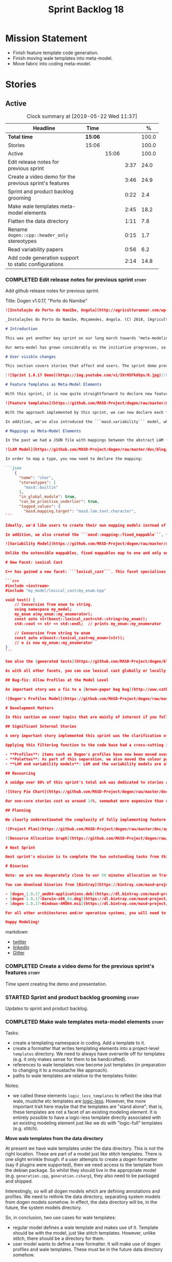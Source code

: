 #+title: Sprint Backlog 18
#+options: date:nil toc:nil author:nil num:nil
#+todo: STARTED | COMPLETED CANCELLED POSTPONED
#+tags: { story(s) epic(e) }

* Mission Statement

- Finish feature template code generation.
- Finish moving wale templates into meta-model.
- Move fabric into coding meta-model.

* Stories

** Active
#+begin: clocktable :maxlevel 3 :scope subtree :indent nil :emphasize nil :scope file :narrow 75 :formula %
#+CAPTION: Clock summary at [2019-05-22 Wed 11:37]
| <75>                                                   |         |       |      |       |
| Headline                                               | Time    |       |      |     % |
|--------------------------------------------------------+---------+-------+------+-------|
| *Total time*                                           | *15:06* |       |      | 100.0 |
|--------------------------------------------------------+---------+-------+------+-------|
| Stories                                                | 15:06   |       |      | 100.0 |
| Active                                                 |         | 15:06 |      | 100.0 |
| Edit release notes for previous sprint                 |         |       | 3:37 |  24.0 |
| Create a video demo for the previous sprint's features |         |       | 3:46 |  24.9 |
| Sprint and product backlog grooming                    |         |       | 0:22 |   2.4 |
| Make wale templates meta-model elements                |         |       | 2:45 |  18.2 |
| Flatten the data directory                             |         |       | 1:11 |   7.8 |
| Rename =dogen::cpp::header_only= stereotypes           |         |       | 0:15 |   1.7 |
| Read variability papers                                |         |       | 0:56 |   6.2 |
| Add code generation support to static configurations   |         |       | 2:14 |  14.8 |
#+TBLFM: $5='(org-clock-time%-mod @3$2 $2..$4);%.1f
#+end:

*** COMPLETED Edit release notes for previous sprint                  :story:
    CLOSED: [2019-05-20 Mon 11:50]
    :LOGBOOK:
    CLOCK: [2019-05-21 Tue 08:09]--[2019-05-21 Tue 08:30] =>  0:21
    CLOCK: [2019-05-20 Mon 16:53]--[2019-05-20 Mon 17:01] =>  0:08
    CLOCK: [2019-05-20 Mon 11:51]--[2019-05-20 Mon 12:01] =>  0:10
    CLOCK: [2019-05-20 Mon 11:41]--[2019-05-20 Mon 11:50] =>  0:09
    CLOCK: [2019-05-20 Mon 10:24]--[2019-05-20 Mon 11:40] =>  1:16
    CLOCK: [2019-05-20 Mon 08:50]--[2019-05-20 Mon 10:23] =>  1:33
    :END:

Add github release notes for previous sprint.

Title: Dogen v1.0.17, "Porto do Namibe"

#+begin_src markdown
![Instalação do Porto do Namibe, Angola](http://agriculturaemar.com/wp-content/uploads/2018/10/Porto-do-Namibe.jpg)

_Instalações do Porto do Namibe, Moçamedes, Angola. (C) 2018, [Agricultura e Mar](http://agriculturaemar.com/porto-do-namibe-pode-vir-a-ser-um-polo-de-desenvolvimento-logistico-no-sul-de-angola)._

# Introduction

This was yet another key sprint on our long march towards "meta-modeling all things". With this sprint we have now moved all remaining JSON files in the data directory into regular models. We've also started to move the wale templates - which, we have learned, are called [logic-less templates](https://en.wikipedia.org/wiki/Mustache_(template_system)) - but ran out of time.

Our meta-model has grown considerably as the initiative progresses, so part of this sprint was spent organising it into some kind of hierarchical structure. Though by no means final, the present classification has already brought home some benefits. Unfortunately, one of the main objectives of this sprint was not achieved: the code generation of all feature related code. Predictably, it was harder than expected, and will have to be tackled over the next sprint. But all and all, it was a very successful sprint.

# User visible changes

This section covers stories that affect end users. The sprint demo provides a quick demonstration of the user visible changes, whereas the below sections provide more detail.

[![Sprint 1.0.17 Demo](https://img.youtube.com/vi/3XrHSFkdVps/0.jpg)](https://youtu.be/3XrHSFkdVps)

# Feature Templates as Meta-Model Elements

With this sprint, it is now quite straightforward to declare new features: we've introduced the new stereotype ```masd::variability::feature_bundle```, which is made up of feature templates. To recap, feature templates are projected over the archetype space, and can be thought of as toggles that control variability within the code generator. Whilst this story is user facing - in the sense that any user model can make use of this functionality - it is mainly of interest in the development of the code generator itself.

![Feature templates](https://github.com/MASD-Project/dogen/raw/master/doc/blog/images/dogen_coding_features.png)

With the approach implemented by this sprint, we can now declare each feature within the model that makes use of it - instead of lumping all features together globally as we did in the JSON days - and the code generator now generates all the necessary code to integrate the feature with the code generator itself. However, this sprint we only had time to focus on the "declaration" of the feature templates; next sprint we will look at the "consumption" end and code-generate the infrastructure needed to "read" or "deserialise" the feature from a configuration.

In addition, we've also introduced the ```masd.variability``` model, where all of the types used by features are declared. With this, we take one more step to "normalise" these types, making them less special. This is covered in more detail in the next section.

# Mappings as Meta-Model Elements

In the past we had a JSON file with mappings between the abstract LAM (Language Agnostic Model) elements and the concrete elements (e.g. c++ and c# model types). These mappings were completely removed from the meta-model. With this sprint, we created the new type of ```masd::mapping::extensible_mappable```, which provides a flexible (and extensible) mapping mechanism. We also created the LAM model as a regular Dogen model, using ```masd::mapping::extensible_mappable``` and (mostly) mapping to the same types as the JSON file did.

![LAM Model](https://github.com/MASD-Project/dogen/raw/master/doc/blog/images/masd_lam_model.png)

In order to map a type, you now need to declare the mapping:

```json
    {
      "name": "char",
      "stereotypes": [
        "masd::builtin"
      ],
      "in_global_module": true,
      "can_be_primitive_underlier": true,
      "tagged_values": {
        "masd.mapping.target": "masd.lam.text.character",
```

Ideally, we'd like users to create their own mapping models instead of having to rely on LAM. However, the problem we have at present is that this would require having to modify the Dogen-supplied PDMs (Platform Definition Models), which is not ideal. More thinking is required in order to implement this use case, but a number of steps were taken in the right direction.

In addition, we also created the ```masd::mapping::fixed_mappable```, for the special case of variability types. This model is internal to Dogen and is not expected to be used by end users - unless, of course, they are extending Dogen.

![Variability Model](https://github.com/MASD-Project/dogen/raw/master/doc/blog/images/masd_variability_model.png)

Unlike the extensible mappables, fixed mappables map to one and only one target and the target can be a name or a name tree. For example, ```masd::variability::text``` maps to ```std::string``` whereas ```masd::variability::text_collection``` maps to ```std::list<std::string>```. These named trees will then be used to make up the properties of the static configuration types which we will code generate next sprint.

# New Facet: Lexical Cast

C++ has gained a new facet: ```lexical_cast```. This facet specialises the ```boost::lexical_cast``` template function, at present only for Dogen enumerations. This enables the conversion of an enumeration from and to a string. The input string can be fully qualified (e.g. ```my_enum::my_enumerator```) or simple (e.g. ```my_enumerator```). The output string is always fully qualified (e.g. ```my_enum::my_enumerator```). Contrived example usage for an imaginary model ```my_model```:

```c++
#include <iostream>
#include "my_model/lexical_cast/my_enum.hpp"

void test() {
    // Conversion from enum to string.
    using namespace my_model;
    my_enum a(my_enum::my_enumerator);
    const auto str(boost::lexical_cast<std::string>(my_enum));
    std::cout << str << std::endl;  // prints my_enum::my_enumerator

    // Conversion from string to enum
    const auto e(boost::lexical_cast<my_enum>(str));
    // e is now my_enum::my_enumerator
}
```

See also the [generated tests](https://github.com/MASD-Project/dogen/blob/a7992a17560cd21376e9d2fa74cfc41094fc1b42/projects/dogen.coding/tests/meta_model/origin_types_tests.cpp#L44) for more examples.

As with all other facets, you can use lexical cast globally or locally. To use the new facet globally, set the feature ```masd.generation.cpp.lexical_cast.enabled``` to true on your model configuration or profile. To use it locally, set it on the configuration of the specific enumeration that requires lexical cast support - or, better yet: create a local profile such as ```castable```, set it there and update the stereotype of the enumeration in question. This is the way all Dogen code is moving now.

## Bug-fix: Allow Profiles at the Model Level

An important story was a fix to a [brown-paper bag bug](http://www.catb.org/jargon/html/B/brown-paper-bag-bug.html): profiles could not be declared directly on the model namespace of a user model. That is, in sprint 16 you needed to create a reference model to declare profiles. With this release you can now have a single model with both your user types and the profile. At some point we'll update the test models to contain all of the new meta-model elements on the target model, to make sure they all work.

![Dogen's Profiles Model](https://github.com/MASD-Project/dogen/raw/master/doc/blog/images/profiles_model.png)

# Development Matters

In this section we cover topics that are mainly of interest if you follow Dogen development, such as details on internal stories that consumed significant resources, important events, etc. As usual, for all the gory details of the work carried out this sprint, see the [sprint log](https://github.com/MASD-Project/dogen/blob/master/doc/agile/v1/sprint_backlog_17.org).

## Significant Internal Stories

A very important story implemented this sprint was the clarification of the separation between Dogen and MASD. Up to now we've been loosely using the ```masd::``` prefix, even for elements that are really not part of MASD. With this sprint we have made an effort to become more accurate, and we now have a very simple test to determine where to place things: MASD is the public API for a code generator that follows its specifications, whereas Dogen is one (of possibly many) implementations of those specifications.

Applying this filtering function to the code base had a cross-cutting impact:

- **Profiles**: items such as Dogen's profiles have now been moved over to the ```dogen``` namespace (or conversely, to the C++/C# models reference implementation namespace). That is, where in the past we had ```masd::handcrafted::typeable```, it is now ```dogen::handcrafted::typeable```. Users are of course free to define their own profiles (under their own user defined namespaces), but it is important to make clear that the Dogen-defined profiles are **not** part of MASD, and are only available to end users if they are extending Dogen itself.
- **Palettes**: As part of this separation, we also moved the colour palettes from the C++ Reference Model, where it was incorrectly placed, into MASD. The colouring scheme will be part of the MASD public API.
- **LAM and variability models**: LAM and the variability models are also part of the MASD public API, rather than just a Dogen-level concept.

## Resourcing

A smidge over 80% of this sprint's total ask was dedicated to stories aligned with the sprint mission. Of this, four stories dominated: feature templates in the meta-model (~20%); mappings in the meta-model (~17%); the creation of namespaces for the zoo of meta-modeling elements we now have, and which is only set to continue growing (~11%); and, finally, the lexical cast work (~10%).

![Story Pie Chart](https://github.com/MASD-Project/dogen/raw/master/doc/agile/v1/sprint_17_pie_chart.jpg)

Our non-core stories cost us around 14%, somewhat more expensive than usual. Of these we had the usual suspects: backlog grooming and previous sprint work (release notes, video, etc) cost us 9.4%, followed by a smattering of minor stories. We also spent ~2.5% in bug fixes.  Finally, we spent around 3.6% on a epic, which we desperately need to see implemented, but sadly its just too peripheral to the mission: the implementation of a relational model for tracing. Once this is implemented we shall be able to write SQL queries to interrogate the state of Dogen at any point in the pipeline. At present we are doing this via the tracing dumps, but these produce large JSON files and JQ is struggling to cope with the queries. However, its a large and complex task, so we shall try to do a little bit of work every sprint to bring it to life.

## Planning

We clearly underestimated the complexity of fully implementing feature templates; we had originally only planned to take a single sprint on it, but we still have all of the code generation aspect (e.g. generate static configurations, plus the respective serialisation code) as well as going through the code base and replacing the manually crafted code with the new and shinny code-generated version. This will take a large portion of the next sprint. As such, we had to bump the project plan by one sprint.

![Project Plan](https://github.com/MASD-Project/dogen/raw/master/doc/agile/v1/sprint_17_project_plan.png)

![Resource Allocation Graph](https://github.com/MASD-Project/dogen/raw/master/doc/agile/v1/sprint_17_resource_allocation_graph.png)

# Next Sprint

Next sprint's mission is to complete the two outstanding tasks from this sprint: moving wale templates into the meta-model and the code generation of feature templates. Once that's out of the way, hopefully we'll look into moving fabric meta-model elements into the coding meta-model.

# Binaries

Note: we are now desperately close to our 50 minutes allocation on Travis, and as such we're getting many red builds. As a consequence, not every commit resulted on binaries being uploaded to Bintray this sprint. This is not ideal, so next sprint we will probably need to start disabling some of the generated tests to lower the build times.

You can download binaries from [Bintray](https://bintray.com/masd-project/main/dogen) for OSX, Linux and Windows (all 64-bit):

- [dogen_1.0.17_amd64-applications.deb](https://dl.bintray.com/masd-project/main/1.0.17/dogen_1.0.17_amd64-applications.deb)
- [dogen-1.0.17-Darwin-x86_64.dmg](https://dl.bintray.com/masd-project/main/1.0.17/DOGEN-1.0.17-Darwin-x86_64.dmg)
- [dogen-1.0.17-Windows-AMD64.msi](https://dl.bintray.com/masd-project/main/DOGEN-1.0.17-Windows-AMD64.msi)

For all other architectures and/or operative systems, you will need to build Dogen from source. Source downloads are available below.

Happy Modeling!
#+end_src markdown

- [[https://twitter.com/MarcoCraveiro/status/1130500239620825088][twitter]]
- [[https://www.linkedin.com/feed/update/urn:li:activity:6536266244029505536][linkedin]]
- [[https://gitter.im/MASD-Project/Lobby][Gitter]]

*** COMPLETED Create a video demo for the previous sprint's features  :story:
    CLOSED: [2019-05-20 Mon 16:52]
    :LOGBOOK:
    CLOCK: [2019-05-20 Mon 17:02]--[2019-05-20 Mon 17:25] =>  0:23
    CLOCK: [2019-05-20 Mon 14:48]--[2019-05-20 Mon 16:52] =>  2:04
    CLOCK: [2019-05-20 Mon 14:21]--[2019-05-20 Mon 14:47] =>  0:26
    CLOCK: [2019-05-20 Mon 13:07]--[2019-05-20 Mon 14:00] =>  0:53
    :END:

Time spent creating the demo and presentation.

*** STARTED Sprint and product backlog grooming                       :story:
    :LOGBOOK:
    CLOCK: [2019-05-21 Tue 10:20]--[2019-05-21 Tue 10:26] =>  0:06
    CLOCK: [2019-05-21 Tue 08:31]--[2019-05-21 Tue 08:47] =>  0:16
    :END:

Updates to sprint and product backlog.

*** COMPLETED Make wale templates meta-model elements                 :story:
    CLOSED: [2019-05-21 Tue 10:19]
    :LOGBOOK:
    CLOCK: [2019-05-21 Tue 08:48]--[2019-05-21 Tue 10:19] =>  1:31
    CLOCK: [2019-05-20 Mon 19:31]--[2019-05-20 Mon 19:53] =>  0:22
    CLOCK: [2019-05-20 Mon 17:29]--[2019-05-20 Mon 18:18] =>  0:49
    CLOCK: [2019-05-20 Mon 17:25]--[2019-05-20 Mon 17:28] =>  0:03
    :END:

Tasks:

- create a templating namespace in coding. Add a template to it.
- create a formatter that writes templating elements into a
  project-level =templates= directory. We need to always have
  overwrite off for templates (e.g. it only makes sense for them to be
  handcrafted).
- references to wale templates now become just templates (in
  preparation to changing it to a moustache like approach).
- paths to wale templates are relative to the templates folder.

Notes:

- we called these elements =logic_less_templates= to reflect the idea
  that wale, mustche etc templates are [[https://en.wikipedia.org/wiki/Mustache_(template_system)][logic-less]]. However, the more
  important trait here maybe that the templates are "stand alone";
  that is, these templates are not a facet of an existing modeling
  element. It is entirely possible to have a logic-less template
  directly associated with an existing modeling element just like we
  do with "logic-full" templates (e.g. stitch).

*Move wale templates from the data directory*

At present we have wale templates under the data directory. This is
not the right location. These are part of a model just like stitch
templates. There is one slight wrinkle though: if a user attempts to
create a dogen formatter (say if plugins were supported), then we need
access to the template from the debian package. So whilst they should
live in the appropriate model (e.g. =generation.cpp=,
=generation.csharp=), they also need to be packaged and shipped.

Interestingly, so will all dogen models which are defining annotations
and profiles. We need to rethink the data directory, separating system
models from dogen models somehow. In effect, the data directory will
be, in the future, the system models directory.

So, in conclusion, two use cases for wale templates:

- regular model defines a wale template and makes use of it. Template
  should be with the model, just like stitch templates. However,
  unlike stitch, there should be a directory for them.
- user model wants to define a new formatter. It will make use of
  dogen profiles and wale templates. These must be in the future data
  directory somehow.

Actually, the right thing to do is to make wale templates themselves
model elements:

- we may want to use a wale template in a different model. This is the
  use case for when users want to create new formatters to add to an
  existing backend.
- we don't want to add additional regular expressions to ignore wale
  templates; we've already seen how this is a bad idea (for example
  with tests).
- whilst adding templates to a model element is not ideal if the model
  element is in dia or JSON, these are really limitations of the
  injector format rather than of the idea itself. Ideally, we should
  have an injector format that supports this use case (another use
  case for developing a =org_uml= injector).

Notes:

- automatically ignore wale templates by looking at the input
  meta-data.
- make wale template input path relative to the output directory.

*** COMPLETED Flatten the data directory                              :story:
    CLOSED: [2019-05-21 Tue 11:02]
    :LOGBOOK:
    CLOCK: [2019-05-21 Tue 11:19]--[2019-05-21 Tue 11:55] =>  0:36
    CLOCK: [2019-05-21 Tue 10:27]--[2019-05-21 Tue 11:02] =>  0:35
    :END:

Now that we have finally removed all the JSON files and wale templates
from the data directory, all that is left are the top-level MASD
models and (for now) the PDMs. We should really move the library
directory to the top-level and get rid of the data directory.

*** COMPLETED Rename =dogen::cpp::header_only= stereotypes            :story:
    CLOSED: [2019-05-21 Tue 11:19]
    :LOGBOOK:
    CLOCK: [2019-05-21 Tue 11:03]--[2019-05-21 Tue 11:18] =>  0:15
    :END:

Originally, we created these stereotypes for MASD:

- =dogen::cpp::header_only=
- =dogen::cpp::implementation_only=

Now that have been moved across to dogen they make a lot less sense
with these names. We have started a new naming pattern:

- =dogen::handcrafted::pretty_printable=
- =dogen::handcrafted::typeable=

Therefore these should probably be something like:

- =dogen::handcrafted::typeable::header_only=
- =dogen::handcrafted::typeable::implementation_only=

Because we are configuring types to have only
header/implementation. The technical space is irrelevant as these are
only used inside of dogen, all of which exists in the C++ technical
space.

Tasks:

- update the profile names
- update all models
- update the colour palette.
- remove these profiles from the reference model.

*** COMPLETED Rename coding model                                     :story:
    CLOSED: [2019-05-23 Thu 10:27]
    :LOGBOOK:
    CLOCK: [2019-05-23 Thu 08:10]--[2019-05-23 Thu 10:27] =>  2:17
    :END:

After reading the variability paper review, it seems a more
appropriate name for coding is the assets meta-model. It will have all
assets including product and component. Rename the model.

*** STARTED Read variability papers                                   :story:
    :LOGBOOK:
    CLOCK: [2019-05-21 Tue 17:35]--[2019-05-21 Tue 17:45] =>  0:10
    CLOCK: [2019-05-21 Tue 15:33]--[2019-05-21 Tue 16:19] =>  0:46
    :END:

Time spent reading the literature on variability.

*** STARTED Add code generation support to static configurations      :story:
    :LOGBOOK:
    CLOCK: [2019-05-21 Tue 14:56]--[2019-05-21 Tue 14:59] =>  0:03
    CLOCK: [2019-05-21 Tue 14:34]--[2019-05-21 Tue 14:55] =>  0:21
    CLOCK: [2019-05-21 Tue 14:19]--[2019-05-21 Tue 14:33] =>  0:14
    CLOCK: [2019-05-21 Tue 14:09]--[2019-05-21 Tue 14:18] =>  0:09
    CLOCK: [2019-05-21 Tue 14:05]--[2019-05-21 Tue 14:08] =>  0:03
    CLOCK: [2019-05-21 Tue 14:00]--[2019-05-21 Tue 14:04] =>  0:04
    CLOCK: [2019-05-21 Tue 13:56]--[2019-05-21 Tue 13:59] =>  0:03
    CLOCK: [2019-05-21 Tue 13:47]--[2019-05-21 Tue 13:55] =>  0:08
    CLOCK: [2019-05-21 Tue 13:34]--[2019-05-21 Tue 13:46] =>  0:12
    CLOCK: [2019-05-21 Tue 13:24]--[2019-05-21 Tue 13:33] =>  0:09
    CLOCK: [2019-05-21 Tue 12:35]--[2019-05-21 Tue 13:23] =>  0:48
    :END:

Now that we have all the variability mappings available in the
meta-model, we can construct the static configuration as a meta-model
element and supply it to code generation.

Notes:

- since the creation of mappings occurred before merging, we created a
  transform for extensible mappables which gathered all of the
  mappables across the model set and created a mapping repository from
  it. We could reuse this logic.
- its not clear why the mapping elements transform is in engine. It
  could be part of the pre-assembly chain in coding. It does not seem
  to go elsewhere outside of coding.
- we have a cycle: mappings must happen before parsing for the
  structural configuration (because that's how we generate the name
  trees) but for everyone else, parsing must happen before mapping
  (because normally we need to map the generated name trees, not the
  unparsed values).
- we need to know what kind of template expansion was made on the
  feature template in order to implement the configuration. We'll
  leave this for a second pass.

Approach:

- generate the static configuration in the bundle.
- move mapping element transform to the assembly chain.
- rename mapping transform to extensible mapping transform.
- update variability transform to map fixed mappables and construct
  the static configuration.
- update parser to parse unparsed name trees.
- update resolver to resolve static configurations.
- generate the struct for the static configuration.
- generate a method to read the struct from a dynamic configuration.

*** Meta-names do not have namespaces                                 :story:

At present the meta-name factory is placing all meta-names in a
top-level namespace. It should really respect the hierarchical
namespaces we have. However, given we want to code-generate this, we
may just leave it as is for now until we fix it properly.

*** Try to add relational tracing support                             :story:

Whenever we bump into a problem we seem to spend a lot of time going
through the log files and trace files trying to figure out where the
problem is happening. Have a quick go in trying to implement a
relational model for tracing to see if we can transfer the bulk of the
data into a relational format which we can query via SQL.

We've created a basic relational model for tracing. The relational
part of it seems straightforward (ish); the problem is the integration
of the tracer with the relational model. At present we rely on the
fact that all traceable objects have IO enabled; this works because
the code generator creates the IO facet, which is then used by the
write method in utility to convert any model type into a
string. However, we now need to change the approach: we need multiple
tracing backends:

- file tracer
- database tracer.

The file tracer is more or less the current tracer. The database
tracer needs to decompose the objects in existing models into a
relational representation. In an ideal world, the user would configure
the tracer to use one of the two backends and the remaining usage
would be transparent. However, we cannot have an interface for the
tracer backend that uses template methods because then we'd need
virtual template functions, it seems.

Another alternative is to make the tracer aware of the model objects
it is tracing. This is also not ideal because we would create cycles
int he design.

In effect we need to somehow implement a similar approach to the existing
tracer: rely on global template functions a-la =operator<<= to
decompose objects into their relational representations and then
supply those to the backend. It is not very clear how this would
work. For now we've postponed this approach as it seems its not going
to be a quick win.

We should approach this incrementally. Next time we have a bit of
spare time, we need to generate the model and then create the adapters
from existing models. Finally we can look at how it will be integrated
with tracing.

*** Linux and OSX binaries are not stripped                           :story:

At present our Linux and OSX build is much bigger than our windows
builds (3.8 MB on Windows vs 31 MB OSX and 15 MB on Linux). The
problem appears to be that we are not stripping the binaries on Linux.

We tried manually stripping:

:     # strip the binaries in release
:    set(CMAKE_C_FLAGS_RELEASE "${CMAKE_C_FLAGS_RELEASE} -s")
:    set(CMAKE_CXX_FLAGS_RELEASE "${CMAKE_CXX_FLAGS_RELEASE} -s")

However clang does not support this.

This may be related to the CMake build type of MinRelSize. Try doing a
build with this and see if the binaries are smaller. Actually this
does not work. We also tried:

: CMAKE_INSTALL_DO_STRIP

Which seems to have some effect but not exactly the same as a command
line =strip=. Supposedly this is a install level strip.

The only solution that appears to work is to add a custom command to
all targets in the build to strip:

: add_custom_command(TARGET ${target} POST_BUILD
:        COMMAND ${EMBREE_SIGN_FILE} $<TARGET_FILE:${target}>)

However we need to be careful because stripping shared libraries may
cause problems. Also this is done for every build.

Links:

- [[https://www.technovelty.org/linux/stripping-shared-libraries.html][Stripping shared libraries]]
- [[https://cmake.org/pipermail/cmake/2012-March/049741.html][make install/strip does not strip static libraries]]

*** Fix issues with nightly build and CI                              :story:

Time spent fixing build issues with either nightlies and/or CI.

*** Emacs maintenance and exploration work                            :story:

Any time spent improving emacs, exploring new modes, fixing snags,
etc.

- add support for indent guides. [[https://github.com/DarthFennec/highlight-indent-guides][highlight-indent-guides]], [[https://stackoverflow.com/questions/1587972/how-to-display-indentation-guides-in-emacs/56144459#56144459][SO question]].
- treemacs issues: when blank type g to refresh.
- lsp seems to update with every character we type. It would be nice
  to update on save only.

*** Update the MASD UML profile to reflect the latest changes         :story:

The UML profile is now a fair bit out of date. Take advantage of the
down time waiting for builds to sync it.

*** Do logic-less templates belong in =generation.cpp=?               :story:

For purely expediency purposes, we placed the logic-less templates in
the =generation.cpp= model. However, this means you cannot create
logic-less templates in C# models. For now its fine as Dogen is the
only user of these meta-model elements, but in the future when we
create a JSON schema for model data, we will want to use these from
any technical space. We need to either implement formatters on every
technical space or find a way to create TS-neutral formatters.

That is to say, we create a formatter for logic-less templates in the
C++ generation model. This means that you can only use these in the
C++ technical space. The easy solution is just to copy across the
formatters into the C# technical space. However, this is not scalable
as we add more backends.

*** Colouring script should be included as part of package            :story:

Users should be able to make use of script as well. We need a tools
folder in share.

*** Add aliases to enumeration string conversions                     :story:

We often need to cast a enum from a string but the name is not exactly
like the original enumeration. For example, we use enums for
stereotypes but we cannot have the same namespacing structure on the
enum. For these cases it would be nice to be able to supply an alias.

The only slight problem is that if we use this approach, the cast will
still work when you supply the simple or qualified enumeration.

Perhaps we can have two concepts:

- alias. Everything else will still work.
- overrides. Only the override is considered valid. Conversions will
  now always use the override.

*** Allow user supplied enumerator values                             :story:

Now that we have value support in injection, it should be fairly
straightforward to allow users to supply their own enumeration
values. When this happens we need to check that:

- they are unique and valid according to enumeration type;
- they do not class with invalid value.

Actually we have implemented this but using meta-data for some
reason. We need to remove the meta-data support and use the value
field instead.

*** Consider adding a =to_string= facet                               :story:

We originally added the boost lexical cast facet, but that requires
boost. The new  C++ approach seems to be to use the conversion methods
=to_string=. However, there is no equivalent "from string". We could
add it though.

Links:

- [[http://www.cplusplus.com/reference/string/to_string/][to_string]]

*** Remove empty types in injection.json models                       :story:

At present we are adding type to the converted model, even when its
empty. For cases such as enumerations this is just confusing:

:     {
:       "name": "meta_model::static_stereotypes",
:       "documentation": "Lists all stereotypes defined in the masd UML profile.\n",
:       "stereotypes": [
:         "masd::enumeration"
:       ],
:       "fallback_element_type": "masd::object",
:       "attributes": [
:         {
:           "name": "object",
:           "type": ""
:         },
:         {
:           "name": "object_template",
:           "type": ""
:         },
:         {
:           "name": "exception",
:           "type": ""
:         },

It would be much easier to read this if we ignored empty types. We
need to check that the hydrator is not expecting this field.

*** Create or update samples folder                                   :story:

We should add samples to the package. These could be organsided by
injector (dia, json), then by language type (lam, cpp, csharp) or vice
versa.

We could also try to generate all of these models when testing the
package.

On the other hand, once we create a proper package for dogen headers,
with SOs etc, we should really include the dogen models there. In
effect, it will be symmetric with PDM packages.

*** Add logging support to generated tests                            :story:

At present generated tests are not writing to the log file. This is
because we wanted to keep them clean so that users could generate
tests for their models without having to pull in dogen
headers. However, for dogen tests this is a bit painful; if a test
fails we can't just look at the log file to see why. We could have a
flag to generate tests with logging.

The other problem is we need to move utility into its own library as a
PDM before we can do this because otherwise the logging will be in
different locations (i.e. dogen vs reference model).

*** Postfix and directory fields should be templates                  :story:

We need to understand why we didn't templatise these fields. It is
very painful to have to add these manually for each facet and
formatter.

Most likely it is because each formatter/facet needs to "override" a
base value with its own value. For example, we almost always want a
blank postfix, but occasionally need to set it (=fwd= for forward
declarations and so forth). Our variability implementation does not
cope with this type of overrides. We would have to have some kind of
way of allowing instance templates even though a facet/archetype
template already exists, and then use the instance template as the
override. Alternatively, we could simply check for postfix/directory;
if not present default to empty string.

For extra bonus points, we could allow variables: =${facet.name}=
could expand to the current facet name on the facet template.

Merged stories:

*Postfix and directory fields in annotations look weird*

Why are we manually instantiating postfix and directory for each
formatter/facet instead of using templates? This is one of the main
reasons for breaks/errors when adding a new formatter.

*** Formatter dependencies and model processing                       :story:

At present we are manually adding the includes required by a formatter
as part of the "inclusion_dependencies" building. There are several
disadvantages to this approach:

- we are quite far down the pipeline. We've already passed all the
  model building checks, etc. Thus, there is no way of knowing what
  the formatter dependencies are. At present this is not a huge
  problem because we have so few formatters and their dependencies are
  mainly on the standard library and a few core boost models. However,
  as we add more formatters this will become a bigger problem. For
  example, we've added formatters now that require access to
  variability headers; in an ideal world, we should now need to have a
  reference to this model (for example, so that when we integrate
  package management we get the right dependencies, etc).
- we are hard-coding the header files. At present this is not a big
  problem. To be honest, we can't see when this would be a big
  problem, short of models changing their file names and/or
  locations. Nonetheless, it seems "unclean" to depend on the header
  file directly.
- the dependency is on c++ code rather than expressed via a model.

In an ideal world, we would have some kind of way of declaring a
formatter meta-model element, with a set of dependencies declared via
meta-data. These are on the model itself. They must be declared
against a specific archetype. We then would process these as part of
resolution. We would then map the header files as part of the existing
machinery for header files.

However one problem with this approach is that we are generating the
formatter code using stitch at present. For this to work we would need
to inject a fragment of code into the stitch template somehow with the
dependencies. Whilst this is not exactly ideal, the advantage is that
we could piggy-back on this mechanism to inject the postfix fields as
well, so that we don't need to define these manually in each
model. However, this needs some thinking because the complexity of
defining a formatter will increase yet again. When there are problems,
it will be hard to troubleshoot.

*** Add =structural= namespace to core elements                       :story:

We've created a namespace inside the coding meta-model for the core
entities but we did not update the MASD profile.

Actually structural is not a very good name - all of the meta-model
elements are structural elements, really. We need to find a good name
before we update the stereotypes.

*** Remove empty default values                                       :story:

At present we have a number of default values in feature bundles set
to the empty string =""=. It makes more sense not to have a default
value and have the client code handle its absence.

*** Make labels a plain text field not a collection                   :story:

At present it is possible to label a profile with multiple
labels. This is not a good idea. Make it a plain text field so we can
only apply a single label.

*** Create a code-generated static configuration reader               :story:

Tasks:

- add a configuration class to the feature bundle. Investigate how we
  handle the archetype and facet expansion.
- add a feature group class to the feature bundle. On construction get
  the feature group to find all of its fields.
- add a =read= method that uses the feature group to create the static
  configuration.
- add support in enumerations to convert a string to the enumeration
  (simple and qualified name). Calling code can use this method when
  reading an enumeration.
- replace calling code with new static features.
- add io support for the static configuration if the io facet is
  enabled.

** Deprecated
